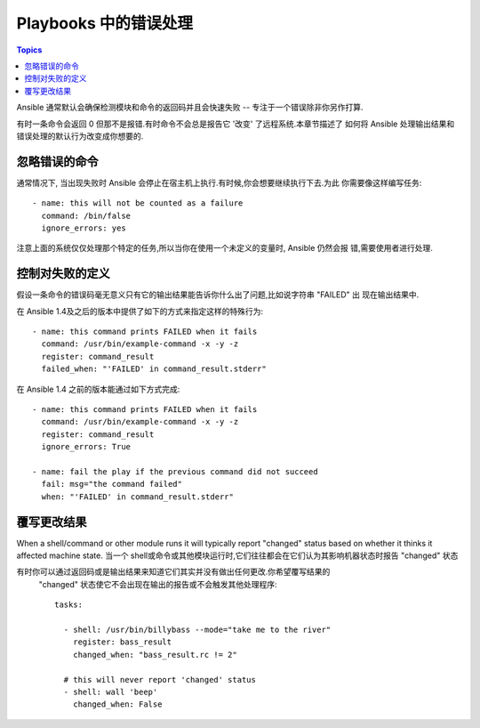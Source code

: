Playbooks 中的错误处理
===========================

.. contents:: Topics

Ansible 通常默认会确保检测模块和命令的返回码并且会快速失败 -- 专注于一个错误除非你另作打算.

有时一条命令会返回 0 但那不是报错.有时命令不会总是报告它 '改变' 了远程系统.本章节描述了
如何将 Ansible 处理输出结果和错误处理的默认行为改变成你想要的.

.. _ignoring_failed_commands:

忽略错误的命令
````````````````````````

.. versionadded:: 0.6

通常情况下, 当出现失败时 Ansible 会停止在宿主机上执行.有时候,你会想要继续执行下去.为此
你需要像这样编写任务::

    - name: this will not be counted as a failure
      command: /bin/false
      ignore_errors: yes

注意上面的系统仅仅处理那个特定的任务,所以当你在使用一个未定义的变量时, Ansible 仍然会报
错,需要使用者进行处理.

.. _controlling_what_defines_failure:

控制对失败的定义
````````````````````````````````

.. versionadded:: 1.4

假设一条命令的错误码毫无意义只有它的输出结果能告诉你什么出了问题,比如说字符串 "FAILED" 出
现在输出结果中.

在 Ansible 1.4及之后的版本中提供了如下的方式来指定这样的特殊行为::

    - name: this command prints FAILED when it fails
      command: /usr/bin/example-command -x -y -z
      register: command_result
      failed_when: "'FAILED' in command_result.stderr"

在 Ansible 1.4 之前的版本能通过如下方式完成::

    - name: this command prints FAILED when it fails
      command: /usr/bin/example-command -x -y -z
      register: command_result
      ignore_errors: True

    - name: fail the play if the previous command did not succeed
      fail: msg="the command failed"
      when: "'FAILED' in command_result.stderr"

.. _override_the_changed_result:

覆写更改结果
`````````````````````````````

.. versionadded:: 1.3

When a shell/command or other module runs it will typically report
"changed" status based on whether it thinks it affected machine state.
当一个 shell或命令或其他模块运行时,它们往往都会在它们认为其影响机器状态时报告 "changed"
状态

有时你可以通过返回码或是输出结果来知道它们其实并没有做出任何更改.你希望覆写结果的
 "changed" 状态使它不会出现在输出的报告或不会触发其他处理程序::

    tasks:

      - shell: /usr/bin/billybass --mode="take me to the river"
        register: bass_result
        changed_when: "bass_result.rc != 2"

      # this will never report 'changed' status
      - shell: wall 'beep'
        changed_when: False


.. seealso::

   :doc:`playbooks`
       An introduction to playbooks
   :doc:`playbooks_best_practices`
       Best practices in playbooks
   :doc:`playbooks_conditionals`
       Conditional statements in playbooks
   :doc:`playbooks_variables`
       All about variables
   `User Mailing List <http://groups.google.com/group/ansible-devel>`_
       Have a question?  Stop by the google group!
   `irc.freenode.net <http://irc.freenode.net>`_
       #ansible IRC chat channel
